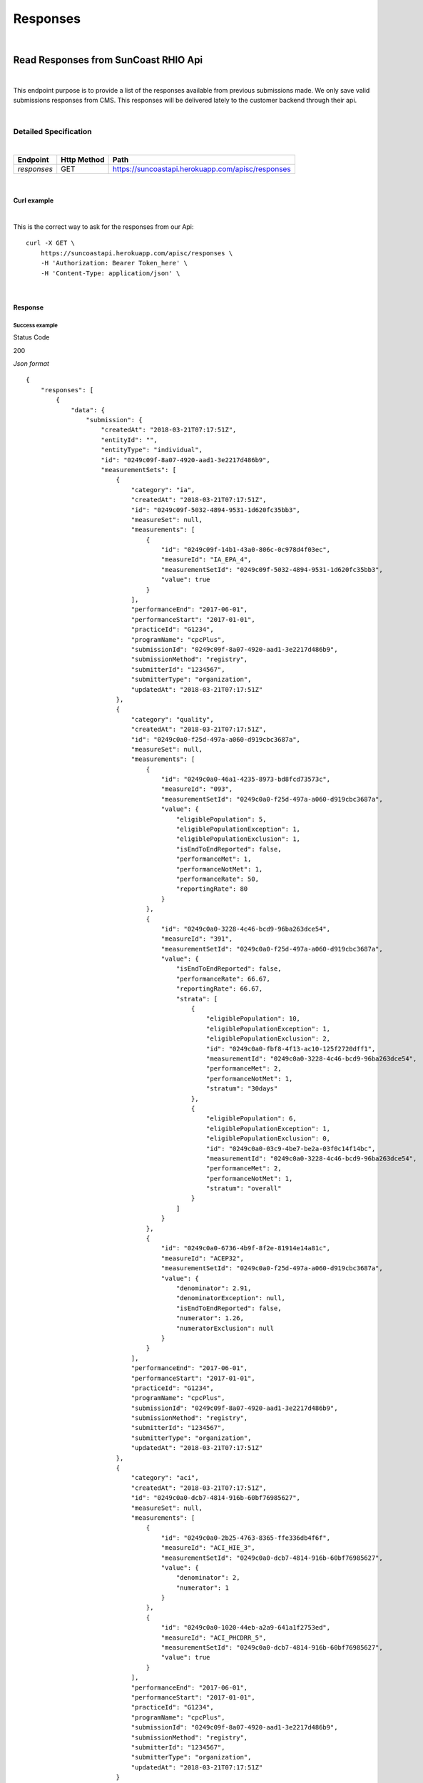 =========
Responses
=========
|

Read Responses from SunCoast RHIO Api
=====================================
|

This endpoint purpose is to provide a list of the responses available from previous submissions made. We only save valid submissions responses from CMS. This responses will be delivered lately to the customer backend through their api.

|

Detailed Specification
----------------------

|

+-----------------------+-------------+----------------------------------------------------+
| Endpoint              | Http Method | Path                                               |
+=======================+=============+====================================================+
|*responses*            | GET         |https://suncoastapi.herokuapp.com/apisc/responses   |
+-----------------------+-------------+----------------------------------------------------+

|

Curl example
''''''''''''
|

This is the correct way to ask for the responses from our Api:
::

    curl -X GET \
        https://suncoastapi.herokuapp.com/apisc/responses \
        -H 'Authorization: Bearer Token_here' \
        -H 'Content-Type: application/json' \


|

Response
''''''''

Success example
...............

Status Code

200

*Json format*
::

    {
        "responses": [
            {
                "data": {
                    "submission": {
                        "createdAt": "2018-03-21T07:17:51Z",
                        "entityId": "",
                        "entityType": "individual",
                        "id": "0249c09f-8a07-4920-aad1-3e2217d486b9",
                        "measurementSets": [
                            {
                                "category": "ia",
                                "createdAt": "2018-03-21T07:17:51Z",
                                "id": "0249c09f-5032-4894-9531-1d620fc35bb3",
                                "measureSet": null,
                                "measurements": [
                                    {
                                        "id": "0249c09f-14b1-43a0-806c-0c978d4f03ec",
                                        "measureId": "IA_EPA_4",
                                        "measurementSetId": "0249c09f-5032-4894-9531-1d620fc35bb3",
                                        "value": true
                                    }
                                ],
                                "performanceEnd": "2017-06-01",
                                "performanceStart": "2017-01-01",
                                "practiceId": "G1234",
                                "programName": "cpcPlus",
                                "submissionId": "0249c09f-8a07-4920-aad1-3e2217d486b9",
                                "submissionMethod": "registry",
                                "submitterId": "1234567",
                                "submitterType": "organization",
                                "updatedAt": "2018-03-21T07:17:51Z"
                            },
                            {
                                "category": "quality",
                                "createdAt": "2018-03-21T07:17:51Z",
                                "id": "0249c0a0-f25d-497a-a060-d919cbc3687a",
                                "measureSet": null,
                                "measurements": [
                                    {
                                        "id": "0249c0a0-46a1-4235-8973-bd8fcd73573c",
                                        "measureId": "093",
                                        "measurementSetId": "0249c0a0-f25d-497a-a060-d919cbc3687a",
                                        "value": {
                                            "eligiblePopulation": 5,
                                            "eligiblePopulationException": 1,
                                            "eligiblePopulationExclusion": 1,
                                            "isEndToEndReported": false,
                                            "performanceMet": 1,
                                            "performanceNotMet": 1,
                                            "performanceRate": 50,
                                            "reportingRate": 80
                                        }
                                    },
                                    {
                                        "id": "0249c0a0-3228-4c46-bcd9-96ba263dce54",
                                        "measureId": "391",
                                        "measurementSetId": "0249c0a0-f25d-497a-a060-d919cbc3687a",
                                        "value": {
                                            "isEndToEndReported": false,
                                            "performanceRate": 66.67,
                                            "reportingRate": 66.67,
                                            "strata": [
                                                {
                                                    "eligiblePopulation": 10,
                                                    "eligiblePopulationException": 1,
                                                    "eligiblePopulationExclusion": 2,
                                                    "id": "0249c0a0-fbf8-4f13-ac10-125f2720dff1",
                                                    "measurementId": "0249c0a0-3228-4c46-bcd9-96ba263dce54",
                                                    "performanceMet": 2,
                                                    "performanceNotMet": 1,
                                                    "stratum": "30days"
                                                },
                                                {
                                                    "eligiblePopulation": 6,
                                                    "eligiblePopulationException": 1,
                                                    "eligiblePopulationExclusion": 0,
                                                    "id": "0249c0a0-03c9-4be7-be2a-03f0c14f14bc",
                                                    "measurementId": "0249c0a0-3228-4c46-bcd9-96ba263dce54",
                                                    "performanceMet": 2,
                                                    "performanceNotMet": 1,
                                                    "stratum": "overall"
                                                }
                                            ]
                                        }
                                    },
                                    {
                                        "id": "0249c0a0-6736-4b9f-8f2e-81914e14a81c",
                                        "measureId": "ACEP32",
                                        "measurementSetId": "0249c0a0-f25d-497a-a060-d919cbc3687a",
                                        "value": {
                                            "denominator": 2.91,
                                            "denominatorException": null,
                                            "isEndToEndReported": false,
                                            "numerator": 1.26,
                                            "numeratorExclusion": null
                                        }
                                    }
                                ],
                                "performanceEnd": "2017-06-01",
                                "performanceStart": "2017-01-01",
                                "practiceId": "G1234",
                                "programName": "cpcPlus",
                                "submissionId": "0249c09f-8a07-4920-aad1-3e2217d486b9",
                                "submissionMethod": "registry",
                                "submitterId": "1234567",
                                "submitterType": "organization",
                                "updatedAt": "2018-03-21T07:17:51Z"
                            },
                            {
                                "category": "aci",
                                "createdAt": "2018-03-21T07:17:51Z",
                                "id": "0249c0a0-dcb7-4814-916b-60bf76985627",
                                "measureSet": null,
                                "measurements": [
                                    {
                                        "id": "0249c0a0-2b25-4763-8365-ffe336db4f6f",
                                        "measureId": "ACI_HIE_3",
                                        "measurementSetId": "0249c0a0-dcb7-4814-916b-60bf76985627",
                                        "value": {
                                            "denominator": 2,
                                            "numerator": 1
                                        }
                                    },
                                    {
                                        "id": "0249c0a0-1020-44eb-a2a9-641a1f2753ed",
                                        "measureId": "ACI_PHCDRR_5",
                                        "measurementSetId": "0249c0a0-dcb7-4814-916b-60bf76985627",
                                        "value": true
                                    }
                                ],
                                "performanceEnd": "2017-06-01",
                                "performanceStart": "2017-01-01",
                                "practiceId": "G1234",
                                "programName": "cpcPlus",
                                "submissionId": "0249c09f-8a07-4920-aad1-3e2217d486b9",
                                "submissionMethod": "registry",
                                "submitterId": "1234567",
                                "submitterType": "organization",
                                "updatedAt": "2018-03-21T07:17:51Z"
                            }
                        ],
                        "nationalProviderIdentifier": "0876543210",
                        "performanceYear": 2017,
                        "taxpayerIdentificationNumber": "000456759",
                        "updatedAt": "2018-03-21T07:17:51Z"
                    }
                }
            },
            {
                "data": {
                    "submission": {
                        "createdAt": "2018-03-21T19:34:16Z",
                        "entityId": "",
                        "entityType": "individual",
                        "id": "024a6d38-50b6-4bbb-9d77-d9b14ba0a174",
                        "measurementSets": [
                            {
                                "category": "ia",
                                "createdAt": "2018-03-21T19:34:16Z",
                                "id": "024a6d38-b692-498b-a128-9e3227590f11",
                                "measureSet": null,
                                "measurements": [
                                    {
                                        "id": "024a6d38-13c5-4f8c-81b6-f3781d8f602a",
                                        "measureId": "IA_EPA_4",
                                        "measurementSetId": "024a6d38-b692-498b-a128-9e3227590f11",
                                        "value": true
                                    }
                                ],
                                "performanceEnd": "2017-06-01",
                                "performanceStart": "2017-01-01",
                                "practiceId": "G1234",
                                "programName": "cpcPlus",
                                "submissionId": "024a6d38-50b6-4bbb-9d77-d9b14ba0a174",
                                "submissionMethod": "registry",
                                "submitterId": "1234567",
                                "submitterType": "organization",
                                "updatedAt": "2018-03-21T19:34:16Z"
                            },
                            {
                                "category": "quality",
                                "createdAt": "2018-03-21T19:34:16Z",
                                "id": "024a6d39-8dd4-4258-9eb8-a43639f240d1",
                                "measureSet": null,
                                "measurements": [
                                    {
                                        "id": "024a6d39-411c-47b5-925d-3813f5af0a1b",
                                        "measureId": "093",
                                        "measurementSetId": "024a6d39-8dd4-4258-9eb8-a43639f240d1",
                                        "value": {
                                            "eligiblePopulation": 5,
                                            "eligiblePopulationException": 1,
                                            "eligiblePopulationExclusion": 1,
                                            "isEndToEndReported": false,
                                            "performanceMet": 1,
                                            "performanceNotMet": 1,
                                            "performanceRate": 50,
                                            "reportingRate": 80
                                        }
                                    },
                                    {
                                        "id": "024a6d39-37b6-4422-9c13-a9f02f0afd7d",
                                        "measureId": "391",
                                        "measurementSetId": "024a6d39-8dd4-4258-9eb8-a43639f240d1",
                                        "value": {
                                            "isEndToEndReported": false,
                                            "performanceRate": 66.67,
                                            "reportingRate": 66.67,
                                            "strata": [
                                                {
                                                    "eligiblePopulation": 10,
                                                    "eligiblePopulationException": 1,
                                                    "eligiblePopulationExclusion": 2,
                                                    "id": "024a6d39-0af6-4ff0-b48f-3b8faa5075ed",
                                                    "measurementId": "024a6d39-37b6-4422-9c13-a9f02f0afd7d",
                                                    "performanceMet": 2,
                                                    "performanceNotMet": 1,
                                                    "stratum": "30days"
                                                },
                                                {
                                                    "eligiblePopulation": 6,
                                                    "eligiblePopulationException": 1,
                                                    "eligiblePopulationExclusion": 0,
                                                    "id": "024a6d39-88b0-4fea-9388-6e0f314333e8",
                                                    "measurementId": "024a6d39-37b6-4422-9c13-a9f02f0afd7d",
                                                    "performanceMet": 2,
                                                    "performanceNotMet": 1,
                                                    "stratum": "overall"
                                                }
                                            ]
                                        }
                                    },
                                    {
                                        "id": "024a6d39-6aa0-4d4c-a7bb-760638c2c691",
                                        "measureId": "ACEP32",
                                        "measurementSetId": "024a6d39-8dd4-4258-9eb8-a43639f240d1",
                                        "value": {
                                            "denominator": 2.91,
                                            "denominatorException": null,
                                            "isEndToEndReported": false,
                                            "numerator": 1.26,
                                            "numeratorExclusion": null
                                        }
                                    }
                                ],
                                "performanceEnd": "2017-06-01",
                                "performanceStart": "2017-01-01",
                                "practiceId": "G1234",
                                "programName": "cpcPlus",
                                "submissionId": "024a6d38-50b6-4bbb-9d77-d9b14ba0a174",
                                "submissionMethod": "registry",
                                "submitterId": "1234567",
                                "submitterType": "organization",
                                "updatedAt": "2018-03-21T19:34:16Z"
                            },
                            {
                                "category": "aci",
                                "createdAt": "2018-03-21T19:34:16Z",
                                "id": "024a6d38-3e75-42b5-99a5-1baf3dddedc0",
                                "measureSet": null,
                                "measurements": [
                                    {
                                        "id": "024a6d38-2194-47d4-8644-2593db9bcb38",
                                        "measureId": "ACI_HIE_3",
                                        "measurementSetId": "024a6d38-3e75-42b5-99a5-1baf3dddedc0",
                                        "value": {
                                            "denominator": 2,
                                            "numerator": 1
                                        }
                                    },
                                    {
                                        "id": "024a6d38-1a7e-4d18-b444-fc92679ca5ea",
                                        "measureId": "ACI_PHCDRR_5",
                                        "measurementSetId": "024a6d38-3e75-42b5-99a5-1baf3dddedc0",
                                        "value": true
                                    }
                                ],
                                "performanceEnd": "2017-06-01",
                                "performanceStart": "2017-01-01",
                                "practiceId": "G1234",
                                "programName": "cpcPlus",
                                "submissionId": "024a6d38-50b6-4bbb-9d77-d9b14ba0a174",
                                "submissionMethod": "registry",
                                "submitterId": "1234567",
                                "submitterType": "organization",
                                "updatedAt": "2018-03-21T19:34:16Z"
                            }
                        ],
                        "nationalProviderIdentifier": "0876543210",
                        "performanceYear": 2017,
                        "taxpayerIdentificationNumber": "000456758",
                        "updatedAt": "2018-03-21T19:34:16Z"
                    }
                }
            }
        ]
    }

|

Error example
...............

Status Code

406

*Json format*
::

    {
        "error": "not acceptable",
        "id": "RN-001",
        "message": "Invalid data provided"
    }
